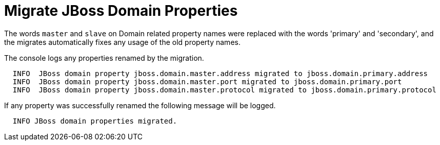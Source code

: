 = Migrate JBoss Domain Properties

The words `master` and `slave` on Domain related property names were replaced with the words 'primary' and 'secondary', and the migrates automatically fixes any usage of the old property names.

The console logs any properties renamed by the migration.

[source,options="nowrap"]
----
  INFO  JBoss domain property jboss.domain.master.address migrated to jboss.domain.primary.address
  INFO  JBoss domain property jboss.domain.master.port migrated to jboss.domain.primary.port
  INFO  JBoss domain property jboss.domain.master.protocol migrated to jboss.domain.primary.protocol
----

If any property was successfully renamed the following message will be logged.
[source,options="nowrap"]
----
  INFO JBoss domain properties migrated.
----
